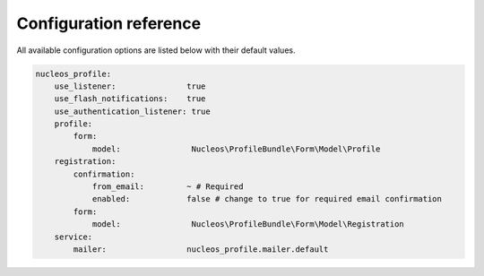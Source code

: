Configuration reference
=======================

All available configuration options are listed below with their default values.

.. code-block:: yaml

    nucleos_profile:
        use_listener:               true
        use_flash_notifications:    true
        use_authentication_listener: true
        profile:
            form:
                model:               Nucleos\ProfileBundle\Form\Model\Profile
        registration:
            confirmation:
                from_email:         ~ # Required
                enabled:            false # change to true for required email confirmation
            form:
                model:               Nucleos\ProfileBundle\Form\Model\Registration
        service:
            mailer:                 nucleos_profile.mailer.default
